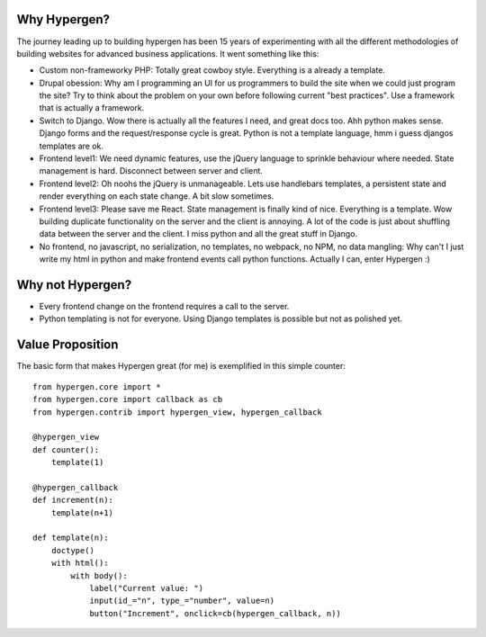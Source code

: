 Why Hypergen?
=============

The journey leading up to building hypergen has been 15 years of experimenting with all the different methodologies of building websites for advanced business applications. It went something like this:

- Custom non-frameworky PHP: Totally great cowboy style. Everything is a already a template.
- Drupal obession: Why am I programming an UI for us programmers to build the site when we could just program the site? Try to think about the problem on your own before following current "best practices". Use a framework that is actually a framework.
- Switch to Django. Wow there is actually all the features I need, and great docs too. Ahh python makes sense. Django forms and the request/response cycle is great. Python is not a template language, hmm i guess djangos templates are ok.
- Frontend level1: We need dynamic features, use the jQuery language to sprinkle behaviour where needed. State management is hard. Disconnect between server and client.
- Frontend level2: Oh noohs the jQuery is unmanageable. Lets use handlebars templates, a persistent state and render everything on each state change. A bit slow sometimes.
- Frontend level3: Please save me React. State management is finally kind of nice. Everything is a template. Wow building duplicate functionality on the server and the client is annoying. A lot of the code is just about shuffling data between the server and the client. I miss python and all the great stuff in Django.
- No frontend, no javascript, no serialization, no templates, no webpack, no NPM, no data mangling: Why can't I just write my html in python and make frontend events call python functions. Actually I can, enter Hypergen :)

Why not Hypergen?
=================

- Every frontend change on the frontend requires a call to the server.
- Python templating is not for everyone. Using Django templates is possible but not as polished yet.

Value Proposition
=================

The basic form that makes Hypergen great (for me) is exemplified in this simple counter::

    from hypergen.core import *
    from hypergen.core import callback as cb
    from hypergen.contrib import hypergen_view, hypergen_callback
    
    @hypergen_view
    def counter():
        template(1)
    
    @hypergen_callback
    def increment(n):
        template(n+1)

    def template(n):
        doctype()
        with html():
            with body():
                label("Current value: ")
                input(id_="n", type_="number", value=n)
                button("Increment", onclick=cb(hypergen_callback, n))
        
